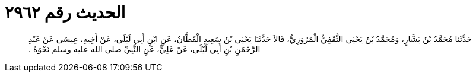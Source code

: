 
= الحديث رقم ٢٩٦٢

[quote.hadith]
حَدَّثَنَا مُحَمَّدُ بْنُ بَشَّارٍ، وَمُحَمَّدُ بْنُ يَحْيَى الثَّقَفِيُّ الْمَرْوَزِيُّ، قَالاَ حَدَّثَنَا يَحْيَى بْنُ سَعِيدٍ الْقَطَّانُ، عَنِ ابْنِ أَبِي لَيْلَى، عَنْ أَخِيهِ، عِيسَى عَنْ عَبْدِ الرَّحْمَنِ بْنِ أَبِي لَيْلَى، عَنْ عَلِيٍّ، عَنِ النَّبِيِّ صلى الله عليه وسلم نَحْوَهُ ‏.‏